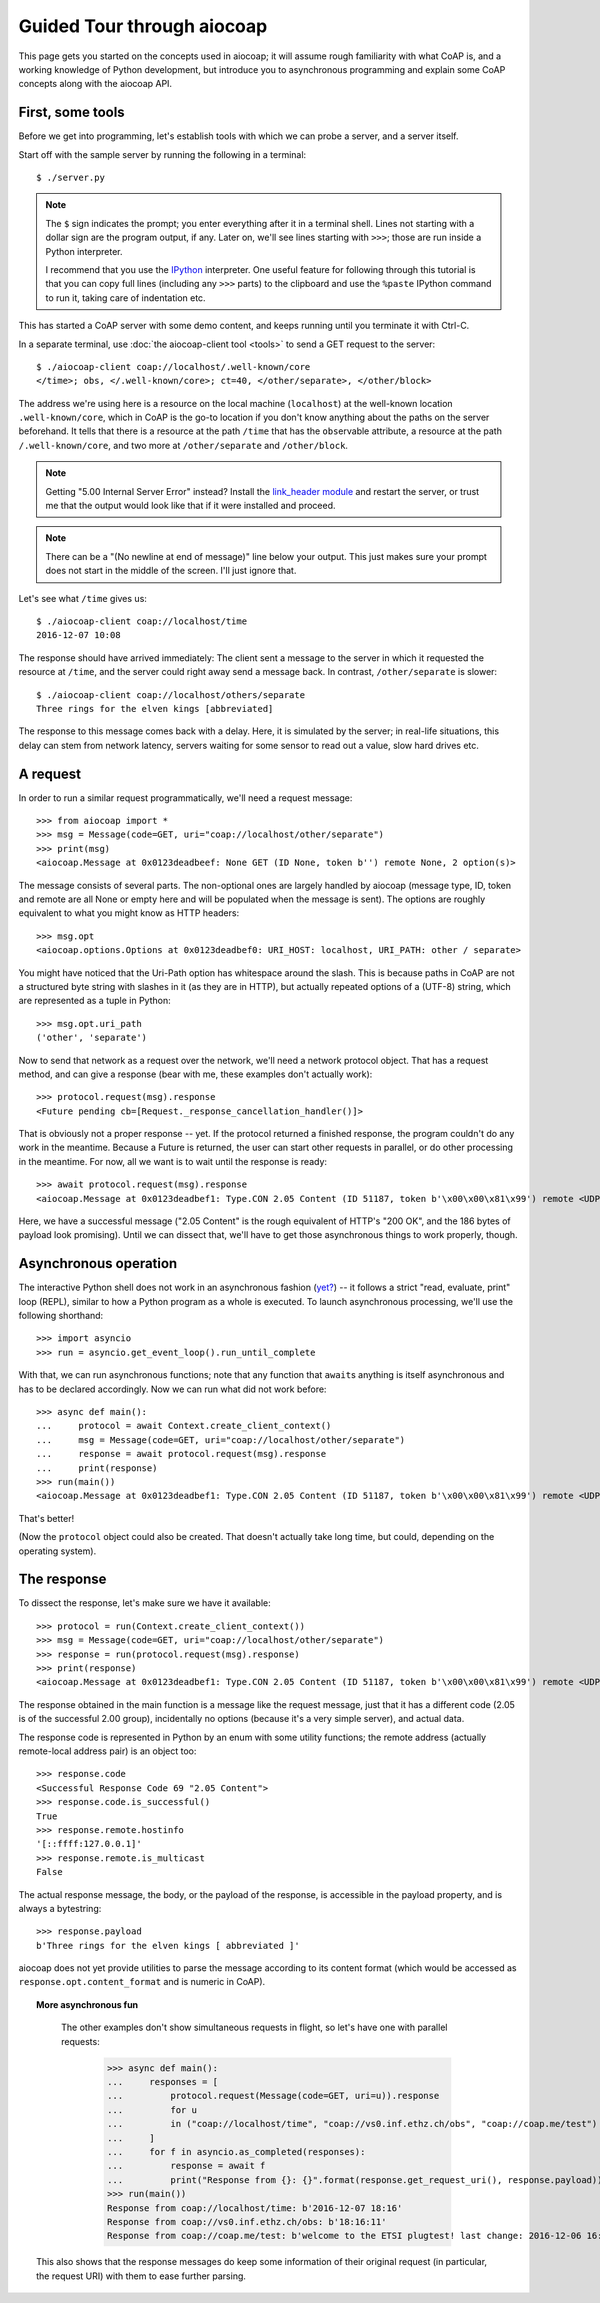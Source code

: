 Guided Tour through aiocoap
===========================

This page gets you started on the concepts used in aiocoap; it will assume
rough familiarity with what CoAP is, and a working knowledge of Python
development, but introduce you to asynchronous programming and explain some
CoAP concepts along with the aiocoap API.

First, some tools
-----------------

Before we get into programming, let's establish tools with which we can probe a
server, and a server itself.

Start off with the sample server by running the following in a terminal::

    $ ./server.py

.. note:: The ``$`` sign indicates the prompt; you enter everything after it in
    a terminal shell. Lines not starting with a dollar sign are the program
    output, if any. Later on, we'll see lines starting with ``>>>``; those are
    run inside a Python interpreter.

    I recommend that you use the IPython_ interpreter. One useful feature for
    following through this tutorial is that you can copy full lines (including
    any ``>>>`` parts) to the clipboard and use the ``%paste`` IPython command
    to run it, taking care of indentation etc.

This has started a CoAP server with some demo content, and keeps running until
you terminate it with Ctrl-C.

In a separate terminal, use :doc:`the aiocoap-client tool <tools>` to send a
GET request to the server::

    $ ./aiocoap-client coap://localhost/.well-known/core
    </time>; obs, </.well-known/core>; ct=40, </other/separate>, </other/block>

The address we're using here is a resource on the local machine (``localhost``)
at the well-known location ``.well-known/core``, which in CoAP is the go-to
location if you don't know anything about the paths on the server beforehand.
It tells that there is a resource at the path ``/time`` that has the ``obs``\
ervable attribute, a resource at the path ``/.well-known/core``, and two more
at ``/other/separate`` and ``/other/block``.

.. note:: Getting "5.00 Internal Server Error" instead? Install the
    `link_header module`_ and restart the server, or trust me that the output
    would look like that if it were installed and proceed.

.. _`link_header module`: https://pypi.python.org/pypi/LinkHeader

.. note:: There can be a "(No newline at end of message)" line below your
    output. This just makes sure your prompt does not start in the middle of
    the screen. I'll just ignore that.

Let's see what ``/time`` gives us::

    $ ./aiocoap-client coap://localhost/time
    2016-12-07 10:08

The response should have arrived immediately: The client sent a message to the
server in which it requested the resource at ``/time``, and the server could
right away send a message back. In contrast, ``/other/separate`` is slower::

    $ ./aiocoap-client coap://localhost/others/separate
    Three rings for the elven kings [abbreviated]

The response to this message comes back with a delay. Here, it is simulated by
the server; in real-life situations, this delay can stem from network latency,
servers waiting for some sensor to read out a value, slow hard drives etc.

A request
---------

In order to run a similar request programmatically, we'll need a request
message::

    >>> from aiocoap import *
    >>> msg = Message(code=GET, uri="coap://localhost/other/separate")
    >>> print(msg)
    <aiocoap.Message at 0x0123deadbeef: None GET (ID None, token b'') remote None, 2 option(s)>

The message consists of several parts. The non-optional ones are largely
handled by aiocoap (message type, ID, token and remote are all None or empty
here and will be populated when the message is sent). The options are roughly
equivalent to what you might know as HTTP headers::

    >>> msg.opt
    <aiocoap.options.Options at 0x0123deadbef0: URI_HOST: localhost, URI_PATH: other / separate>

You might have noticed that the Uri-Path option has whitespace around the
slash. This is because paths in CoAP are not a structured byte string with
slashes in it (as they are in HTTP), but actually repeated options of a (UTF-8)
string, which are represented as a tuple in Python::

    >>> msg.opt.uri_path
    ('other', 'separate')

Now to send that network as a request over the network, we'll need a network
protocol object. That has a request method, and can give a response (bear with
me, these examples don't actually work)::

    >>> protocol.request(msg).response
    <Future pending cb=[Request._response_cancellation_handler()]>

That is obviously not a proper response -- yet. If the protocol returned a
finished response, the program couldn't do any work in the meantime. Because a
Future is returned, the user can start other requests in parallel, or do other
processing in the meantime. For now, all we want is to wait until the response
is ready::

    >>> await protocol.request(msg).response
    <aiocoap.Message at 0x0123deadbef1: Type.CON 2.05 Content (ID 51187, token b'\x00\x00\x81\x99') remote <UDP6EndpointAddress [::ffff:127.0.0.1]:5683 with local address>, 186 byte(s) payload>

Here, we have a successful message ("2.05 Content" is the rough equivalent of
HTTP's "200 OK", and the 186 bytes of payload look promising). Until we can
dissect that, we'll have to get those asynchronous things to work properly,
though.


Asynchronous operation
----------------------

The interactive Python shell does not work in an asynchronous fashion (`yet?`_)
-- it follows a strict "read, evaluate, print" loop (REPL), similar to how a
Python program as a whole is executed. To launch asynchronous processing, we'll
use the following shorthand::

    >>> import asyncio
    >>> run = asyncio.get_event_loop().run_until_complete

With that, we can run asynchronous functions; note that any function that
``await``\ s anything is itself asynchronous and has to be declared
accordingly. Now we can run what did not work before::

    >>> async def main():
    ...     protocol = await Context.create_client_context()
    ...     msg = Message(code=GET, uri="coap://localhost/other/separate")
    ...     response = await protocol.request(msg).response
    ...     print(response)
    >>> run(main())
    <aiocoap.Message at 0x0123deadbef1: Type.CON 2.05 Content (ID 51187, token b'\x00\x00\x81\x99') remote <UDP6EndpointAddress [::ffff:127.0.0.1]:5683 with local address>, 186 byte(s) payload>

That's better!

(Now the ``protocol`` object could also be created. That doesn't actually take
long time, but could, depending on the operating system).


The response
------------

To dissect the response, let's make sure we have it available::

    >>> protocol = run(Context.create_client_context())
    >>> msg = Message(code=GET, uri="coap://localhost/other/separate")
    >>> response = run(protocol.request(msg).response)
    >>> print(response)
    <aiocoap.Message at 0x0123deadbef1: Type.CON 2.05 Content (ID 51187, token b'\x00\x00\x81\x99') remote <UDP6EndpointAddress [::ffff:127.0.0.1]:5683 with local address>, 186 byte(s) payload>

The response obtained in the main function is a message like the request
message, just that it has a different code (2.05 is of the successful 2.00
group), incidentally no options (because it's a very simple server), and actual
data.

The response code is represented in Python by an enum with some utility
functions; the remote address (actually remote-local address pair) is an object
too::

    >>> response.code
    <Successful Response Code 69 "2.05 Content">
    >>> response.code.is_successful()
    True
    >>> response.remote.hostinfo
    '[::ffff:127.0.0.1]'
    >>> response.remote.is_multicast
    False

The actual response message, the body, or the payload of the response, is
accessible in the payload property, and is always a bytestring::

    >>> response.payload
    b'Three rings for the elven kings [ abbreviated ]'

aiocoap does not yet provide utilities to parse the message according to its
content format (which would be accessed as ``response.opt.content_format`` and
is numeric in CoAP).


.. topic:: More asynchronous fun

    The other examples don't show simultaneous requests in flight, so let's
    have one with parallel requests:

        >>> async def main():
        ...     responses = [
        ...         protocol.request(Message(code=GET, uri=u)).response
        ...         for u
        ...         in ("coap://localhost/time", "coap://vs0.inf.ethz.ch/obs", "coap://coap.me/test")
        ...     ]
        ...     for f in asyncio.as_completed(responses):
        ...         response = await f
        ...         print("Response from {}: {}".format(response.get_request_uri(), response.payload))
        >>> run(main())
        Response from coap://localhost/time: b'2016-12-07 18:16'
        Response from coap://vs0.inf.ethz.ch/obs: b'18:16:11'
        Response from coap://coap.me/test: b'welcome to the ETSI plugtest! last change: 2016-12-06 16:02:33 UTC'

   This also shows that the response messages do keep some information of their
   original request (in particular, the request URI) with them to ease further
   parsing.

..
    The server side
    ---------------

    WIP


.. _IPython: http://ipython.org/
.. _`yet?`: https://github.com/ipython/ipython/issues/9166
